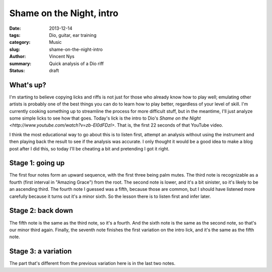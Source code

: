 Shame on the Night, intro
=========================

:date: 2013-12-14
:tags: Dio, guitar, ear training
:category: Music
:slug: shame-on-the-night-intro
:author: Vincent Nys
:summary: Quick analysis of a Dio riff
:status: draft

What's up?
----------

I'm starting to believe copying licks and riffs is not just for those who
already know how to play well; emulating other artists is probably one of
the best things you can do to learn how to play better, regardless of your
level of skill. I'm currently cooking something up to streamline the
process for more difficult stuff, but in the meantime, I'll just analyze 
some simple licks to see how that goes. Today's lick is the intro to Dio's
`Shame on the Night <http://www.youtube.com/watch?v=zb-El0dFDzI>`.
That is, the first 22 seconds of that YouTube video.

I think the most educational way to go about this is to listen first, attempt
an analysis without using the instrument and then playing back the result to
see if the analysis was accurate. I only thought it would be a good idea to
make a blog post after I did this, so today I'll be cheating a bit and
pretending I got it right.

Stage 1: going up
-----------------

The first four notes form an upward sequence, with the first three being palm
mutes. The third note is recognizable as a fourth (first interval
in "Amazing Grace") from the root. The second note is lower, and it's a bit
sinister, so it's likely to be an ascending third. The fourth note I
guessed was a fifth, because those are common, but I should have listened
more carefully because it turns out it's a minor sixth. So the lesson there
is to listen first and infer later.

Stage 2: back down
------------------

The fifth note is the same as the third note, so it's a fourth.
And the sixth note is the same as the second note, so that's our minor
third again. Finally, the seventh note finishes the first variation on
the intro lick, and it's the same as the fifth note.

Stage 3: a variation
--------------------

The part that's different from the previous variation here is in the last
two notes.
